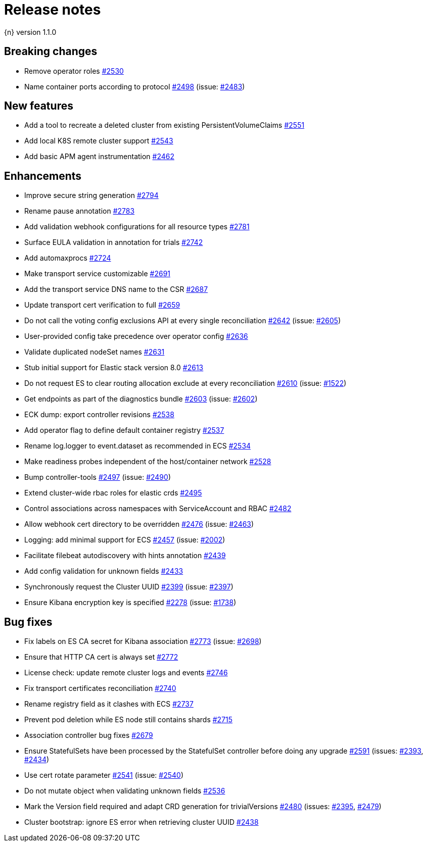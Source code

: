 :issue: https://github.com/elastic/cloud-on-k8s/issues/
:pull: https://github.com/elastic/cloud-on-k8s/pull/

[[release-notes-1.1.0]]
= Release notes

{n} version 1.1.0

[[breaking-1.1.0]]
[float]
== Breaking changes

* Remove operator roles {pull}2530[#2530]
* Name container ports according to protocol {pull}2498[#2498] (issue: {issue}2483[#2483])


[[feature-1.1.0]]
[float]
== New features

* Add a tool to recreate a deleted cluster from existing PersistentVolumeClaims {pull}2551[#2551]
* Add local K8S remote cluster support {pull}2543[#2543]
* Add basic APM agent instrumentation {pull}2462[#2462]

[[enhancement-1.1.0]]
[float]
== Enhancements

* Improve secure string generation {pull}2794[#2794]
* Rename pause annotation {pull}2783[#2783]
* Add validation webhook configurations for all resource types {pull}2781[#2781]
* Surface EULA validation in annotation for trials {pull}2742[#2742]
* Add automaxprocs {pull}2724[#2724]
* Make transport service customizable {pull}2691[#2691]
* Add the transport service DNS name to the CSR {pull}2687[#2687]
* Update transport cert verification to full {pull}2659[#2659]
* Do not call the voting config exclusions API at every single reconciliation {pull}2642[#2642] (issue: {issue}2605[#2605])
* User-provided config take precedence over operator config {pull}2636[#2636]
* Validate duplicated nodeSet names {pull}2631[#2631]
* Stub initial support for Elastic stack version 8.0 {pull}2613[#2613]
* Do not request ES to clear routing allocation exclude at every reconciliation {pull}2610[#2610] (issue: {issue}1522[#1522])
* Get endpoints as part of the diagnostics bundle {pull}2603[#2603] (issue: {issue}2602[#2602])
* ECK dump: export controller revisions {pull}2538[#2538]
* Add operator flag to define default container registry {pull}2537[#2537]
* Rename log.logger to event.dataset as recommended in ECS {pull}2534[#2534]
* Make readiness probes independent of the host/container network {pull}2528[#2528]
* Bump controller-tools {pull}2497[#2497] (issue: {issue}2490[#2490])
* Extend cluster-wide rbac roles for elastic crds {pull}2495[#2495]
* Control associations across namespaces with ServiceAccount and RBAC {pull}2482[#2482]
* Allow webhook cert directory to be overridden {pull}2476[#2476] (issue: {issue}2463[#2463])
* Logging: add minimal support for ECS {pull}2457[#2457] (issue: {issue}2002[#2002])
* Facilitate filebeat autodiscovery with hints annotation {pull}2439[#2439]
* Add config validation for unknown fields {pull}2433[#2433]
* Synchronously request the Cluster UUID {pull}2399[#2399] (issue: {issue}2397[#2397])
* Ensure Kibana encryption key is specified {pull}2278[#2278] (issue: {issue}1738[#1738])

[[bug-1.1.0]]
[float]
== Bug fixes

* Fix labels on ES CA secret for Kibana association {pull}2773[#2773] (issue: {issue}2698[#2698])
* Ensure that HTTP CA cert is always set {pull}2772[#2772]
* License check: update remote cluster logs and events {pull}2746[#2746]
* Fix transport certificates reconciliation {pull}2740[#2740]
* Rename registry field as it clashes with ECS {pull}2737[#2737]
* Prevent pod deletion while ES node still contains shards {pull}2715[#2715]
* Association controller bug fixes {pull}2679[#2679]
* Ensure StatefulSets have been processed by the StatefulSet controller before doing any upgrade {pull}2591[#2591] (issues: {issue}2393[#2393], {issue}2434[#2434])
* Use cert rotate parameter {pull}2541[#2541] (issue: {issue}2540[#2540])
* Do not mutate object when validating unknown fields {pull}2536[#2536]
* Mark the Version field required and adapt CRD generation for trivialVersions {pull}2480[#2480] (issues: {issue}2395[#2395], {issue}2479[#2479])
* Cluster bootstrap: ignore ES error when retrieving cluster UUID {pull}2438[#2438]
